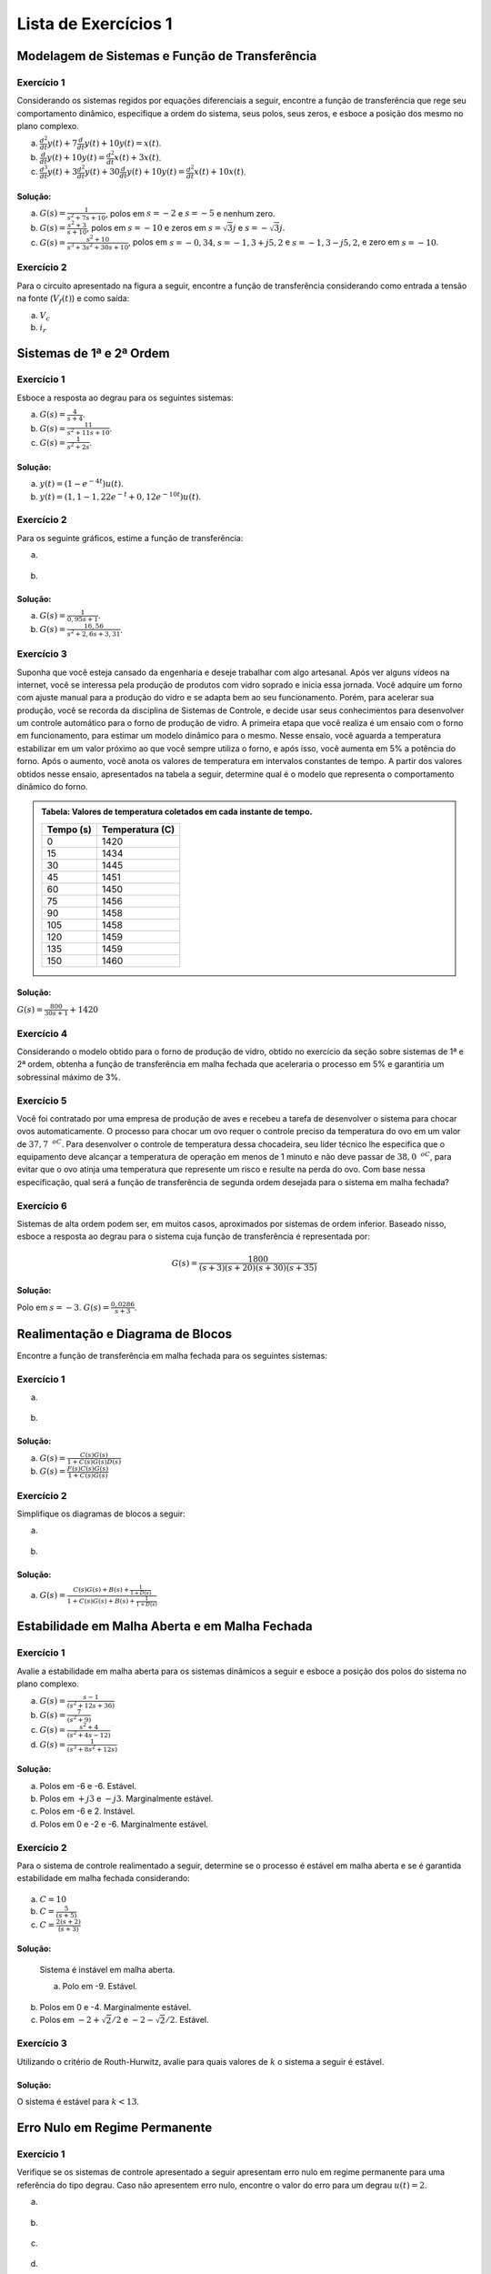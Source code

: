 =====================
Lista de Exercícios 1
=====================	

Modelagem de Sistemas e Função de Transferência
===============================================

-----------
Exercício 1
-----------

Considerando os sistemas regidos por equações diferenciais a seguir, encontre a função de transferência que rege seu comportamento dinâmico, especifique a ordem do sistema, seus polos, seus zeros, e esboce a posição dos mesmo no plano complexo.

a) :math:`\frac{d^2}{dt}y(t)+7\frac{d}{dt}y(t)+10y(t)=x(t)`.

b) :math:`\frac{d}{dt}y(t)+10y(t)=\frac{d^2}{dt}x(t)+3x(t)`.

c) :math:`\frac{d^3}{dt}y(t) + 3\frac{d^2}{dt}y(t)+30\frac{d}{dt}y(t)+10y(t)=\frac{d^2}{dt}x(t)+10x(t)`.

Solução:
--------

.. container:: toggle, toggle-hidden

	a) :math:`G(s)=\frac{1}{s^2+7s+10}`, polos em :math:`s=-2` e :math:`s=-5` e nenhum zero.
	
	b) :math:`G(s)=\frac{s^2+3}{s+10}`, polos em :math:`s=-10` e zeros em :math:`s=\sqrt{3}j` e :math:`s=-\sqrt{3}j`.
	
	c) :math:`G(s)=\frac{s^2+10}{s^3+3s^2+30s+10}`, polos em :math:`s=-0,34`, :math:`s=-1,3+j5,2` e :math:`s=-1,3-j5,2`, e zero em :math:`s=-10`.	
	
-----------
Exercício 2
-----------

Para o circuito apresentado na figura a seguir, encontre a função de transferência considerando como entrada a tensão na fonte (:math:`V_f(t)`) e como saída:

a) :math:`V_c`

b) :math:`i_r`

.. figure:: /figures/Lista1/exCir.png
	:figwidth: 40%
	:align: center

Sistemas de 1ª e 2ª Ordem
=========================

-----------
Exercício 1
-----------

Esboce a resposta ao degrau para os seguintes sistemas:

a) :math:`G(s)=\frac{4}{s+4}`.
    
b) :math:`G(s)=\frac{11}{s^2+11s+10}`.
   
c) :math:`G(s)=\frac{1}{s^2+2s}`.

Solução:
--------

.. container:: toggle, toggle-hidden

	a) :math:`y(t)=(1-e^{-4t})u(t)`.

	b) :math:`y(t)=(1,1-1,22e^{-t}+0,12e^{-10t})u(t)`.
	
-----------	
Exercício 2
-----------

Para os seguinte gráficos, estime a função de transferência:

a)

.. figure:: /figures/Lista1/exRe.png
	:figwidth: 80%
	:align: center

b) 

.. figure:: /figures/Lista1/exRe2.png
	:figwidth: 80%
	:align: center
	
Solução:
--------

.. container:: toggle, toggle-hidden
	
	a) :math:`G(s)=\frac{1}{0,95s+1}`.
    
	b) :math:`G(s)=\frac{16,56}{s^2+2,6s+3,31}`.

-----------	
Exercício 3
-----------

Suponha que você esteja cansado da engenharia e deseje trabalhar com algo artesanal. Após ver alguns vídeos na internet, você se interessa pela produção de produtos com vidro soprado e inicia essa jornada. Você adquire um forno com ajuste manual para a produção do vidro e se adapta bem ao seu funcionamento. Porém, para acelerar sua produção, você se recorda da disciplina de Sistemas de Controle, e decide usar seus conhecimentos para desenvolver um controle automático para o forno de produção de vidro. A primeira etapa que você realiza é um ensaio com o forno em funcionamento, para estimar um modelo dinâmico para o mesmo. Nesse ensaio, você aguarda a temperatura estabilizar em um valor próximo ao que você sempre utiliza o forno, e após isso, você aumenta em 5\% a potência do forno. Após o aumento, você anota os valores de temperatura em intervalos constantes de tempo. A partir dos valores obtidos nesse ensaio, apresentados na tabela a seguir, determine qual é o modelo que representa o comportamento dinâmico do forno.

.. admonition:: Tabela: Valores de temperatura coletados em cada instante de tempo.

	+-----------+-----------------+
	| Tempo (s) | Temperatura (C) |
	+===========+=================+
	| 0         | 1420            |
	+-----------+-----------------+
	| 15        | 1434            |
	+-----------+-----------------+
	| 30        | 1445            |
	+-----------+-----------------+
	| 45        | 1451            |
	+-----------+-----------------+
	| 60        | 1450            |
	+-----------+-----------------+
	| 75        | 1456            |
	+-----------+-----------------+
	| 90        | 1458            |
	+-----------+-----------------+
	| 105       | 1458            |
	+-----------+-----------------+
	| 120       | 1459            |
	+-----------+-----------------+
	| 135       | 1459            |
	+-----------+-----------------+
	| 150       | 1460            |
	+-----------+-----------------+

Solução:
--------

.. container:: toggle, toggle-hidden

	:math:`G(s)=\frac{800}{30s+1}+1420`

-----------	
Exercício 4
-----------

Considerando o modelo obtido para o forno de produção de vidro, obtido no exercício da seção sobre sistemas de 1ª e 2ª ordem, obtenha a função de transferência em malha fechada que aceleraria o processo em 5\% e garantiria um sobressinal máximo de 3\%.

-----------	
Exercício 5
-----------

Você foi contratado por uma empresa de produção de aves e recebeu a tarefa de desenvolver o sistema para chocar ovos automaticamente. O processo para chocar um ovo requer o controle preciso da temperatura do ovo em um valor de :math:`37,7\text{ }^oC`. Para desenvolver o controle de temperatura dessa chocadeira, seu líder técnico lhe especifica que o equipamento deve alcançar a temperatura de operação em menos de 1 minuto e não deve passar de :math:`38,0\text{ }^oC`, para evitar que o ovo atinja uma temperatura que represente um risco e resulte na perda do ovo. Com base nessa especificação, qual será a função de transferência de segunda ordem desejada para o sistema em malha fechada?

-----------	
Exercício 6
-----------

Sistemas de alta ordem podem ser, em muitos casos, aproximados por sistemas de ordem inferior. Baseado nisso, esboce a resposta ao degrau para o sistema cuja função de transferência é representada por:

.. math::
	G(s)=\frac{1800}{(s+3)(s+20)(s+30)(s+35)}

Solução:
--------

.. container:: toggle, toggle-hidden

	Polo em :math:`s=-3`. :math:`G(s)=\frac{0,0286}{s+3}`.
    

	

Realimentação e Diagrama de Blocos
==================================

Encontre a função de transferência em malha fechada para os seguintes sistemas:

-----------	
Exercício 1
-----------

a) 

.. figure:: /figures/Lista1/exMF1.png
	:figwidth: 60%
	:align: center

b) 

.. figure:: /figures/Lista1/exMF2.png
	:figwidth: 60%
	:align: center
	
Solução:
--------

.. container:: toggle, toggle-hidden
	
	a) :math:`G(s)=\frac{C(s)G(s)}{1+C(s)G(s)D(s)}`

	b) :math:`G(s)=\frac{F(s)C(s)G(s)}{1+C(s)G(s)}`
    
-----------
Exercício 2
-----------

Simplifique os diagramas de blocos a seguir:

a) 

.. figure:: /figures/Lista1/exDB1.png
	:figwidth: 60%
	:align: center
    
b)

.. figure:: /figures/Lista1/exDB2.png
	:figwidth: 60%
	:align: center
	
Solução:
--------

.. container:: toggle, toggle-hidden
	
	a) :math:`G(s)=\frac{C(s)G(s)+B(s)+\frac{1}{1+D(s)}}{1+C(s)G(s)+B(s)+\frac{1}{1+D(s)}}`
	
	
	
Estabilidade em Malha Aberta e em Malha Fechada
===============================================

-----------
Exercício 1
-----------

Avalie a estabilidade em malha aberta para os sistemas dinâmicos a seguir e esboce a posição dos polos do sistema no plano complexo.

a) :math:`G(s)=\frac{s-1}{(s^2+12s+36)}`
    
b) :math:`G(s)=\frac{7}{(s^2+9)}`

c) :math:`G(s)=\frac{s^2+4}{(s^2+4s-12)}`

d) :math:`G(s)=\frac{1}{(s^3+8s^2+12s)}`

Solução:
--------

.. container:: toggle, toggle-hidden

	a) Polos em -6 e -6. Estável.

	b) Polos em :math:`+j3` e :math:`-j3`. Marginalmente estável.

	c) Polos em -6 e 2. Instável.
		
	d) Polos em 0 e -2 e -6. Marginalmente estável.

-----------
Exercício 2
-----------
    
Para o sistema de controle realimentado a seguir, determine se o processo é estável em malha aberta e se é garantida estabilidade em malha fechada considerando:
    
.. figure:: /figures/Lista1/exES.png
	:figwidth: 60%
	:align: center

a) :math:`C=10`

b) :math:`C=\frac{5}{(s+5)}`

c) :math:`C=\frac{2(s+2)}{(s+3)}`

Solução:
--------

.. container:: toggle, toggle-hidden

	Sistema é instável em malha aberta.

	a) Polo em -9. Estável.
    
    b) Polos em 0 e -4. Marginalmente estável.

    c) Polos em :math:`-2+\sqrt{2}/2` e :math:`-2-\sqrt{2}/2`. Estável.


-----------
Exercício 3
-----------

Utilizando o critério de Routh-Hurwitz, avalie para quais valores de :math:`k` o sistema a seguir é estável.

.. figure:: /figures/Lista1/exRH.png
	:figwidth: 60%
	:align: center   
	
Solução:
--------

.. container:: toggle, toggle-hidden

	O sistema é estável para :math:`k<13`.


Erro Nulo em Regime Permanente
==============================

-----------
Exercício 1
-----------

Verifique se os sistemas de controle apresentado a seguir apresentam erro nulo em regime permanente para uma referência do tipo degrau. Caso não apresentem erro nulo, encontre o valor do erro para um degrau :math:`u(t)=2`.

a) 

.. figure:: /figures/Lista1/exErro0.png
	:figwidth: 60%
	:align: center 
	
b) 

.. figure:: /figures/Lista1/exErro3.png
	:figwidth: 60%
	:align: center 
    
c) 

.. figure:: /figures/Lista1/exErro2.png
	:figwidth: 60%
	:align: center 
	
d) 
  
.. figure:: /figures/Lista1/exErro1.png
	:figwidth: 60%
	:align: center   

Solução:
--------

.. container:: toggle, toggle-hidden

	a) Erro em regime permanente é :math:`\frac{1}{3}`.
	
	b) Erro em regime permanente é 0.
	
	c) Erro em regime permanente tende ao infinito.
	
	d) Erro em regime permanente é 0.
 
-----------
Exercício 2
-----------

Repita a questão anterior, porém considerando que a referência aplicada é uma rampa unitária, :math:`r(t)=tu(t)`, a qual é representada no domínio da transformada de Laplace por :math:`R(s)=\frac{1}{s^2}`.

Solução:
--------

.. container:: toggle, toggle-hidden
   
    a) Erro em regime permanente tende ao infinito.

    b) Erro em regime permanente igual a :math:`\frac{2}{15}`.

    c) Erro em regime permanente tende ao infinito.

    d) Erro em regime permanente igual a :math:`\frac{6}{5}`.
	
	
Controle PID
============

-----------
Exercício 1
-----------

Projete um controlador PI utilizando o método do ganho limite de Ziegler-Nichols para o sistema :math:`G(s)=\frac{1}{s^3+7s^2+10s}`. Para o controlador projetado, obtenha a função de transferência :math:`C(s)` e desenhe o diagrama de blocos do sistema de controle.

Solução:
--------

.. container:: toggle, toggle-hidden

    :math:`K_{cr}=70`, :math:`\omega=\sqrt{10}` e :math:`C(s)=\frac{31,5s(s+0,32)}{s}`.
    

-----------
Exercício 2
-----------

Ao iniciar o trabalho em uma indústria, você recebe como tarefa a melhoria do funcionamento de um sistema de controle definido pela função de transferência :math:`G(s)=\frac{1}{s^2+8s}`. Avaliando o funcionamento atual do sistema, você identifica que está sendo usando um controlador do tipo PI, implementado na forma paralela, com :math:`K_c=5` e :math:`K_1=1`. Para avaliar o funcionamento desse sistema de controle:

a) Discuta se a escolha de um controlador PI foi correta, para o tipo de sistema;

b) Obtenha a função de transferência :math:`C(s)` do controlador;

c) Desenhe o diagrama de blocos do sistema de controle;
    
d) Obtenha a faixa de valores de :math:`K_p` que garantem que o sistema é estável.
       
    
Solução:
--------

.. container:: toggle, toggle-hidden

	a) Não é a escolha correta. O sistema apresenta um integrador, sendo então do tipo 1. Dessa forma, não é necessário utilizar a parcela integradora, pois o sistema já é integrador e naturalmente apresentará erro nulo em regime permanente para entradas do tipo degrau. O uso da parcela integradora apenas tornará a resposta do sistema mais lenta.

    b) :math:`C(s)=\frac{5s+1}{s}`
    
    d) O sistema é estável para qualquer valor de :math:`K_p>\frac{1}{8}`.
    
-----------
Exercício 3
-----------

Projete um sistema de controle PID para o processo apresentado na figura a seguir, por meio do método da curva de reação de Ziegler-Nichols.

.. figure:: /figures/Lista1/exercicio.png
	:figwidth: 80%
	:align: center 


Solução:
--------

.. container:: toggle, toggle-hidden

	:math:`K=1`, :math:`L\approx 0,2` e :math:`T \approx 2,1`. Com isso, obtemos um PID na forma ideal com :math:`K_p-12,6`, :math:`T_i=0,4` e :math:`T_d=0,1` pela inspeção da tabela.

Discretização de Controladores
==============================

-----------
Exercício 1
-----------

Obtenha a função de transferência em tempo discreto e a equação diferenças para o controlador projetado no Exercício 1 da seção Controle PID. Escolha um período de amostragem adequado e utilize o método explícito de Euler e o método Trapezoidal.
	
Exercícios do Livro
===================

Lista de exercícios selecionados (Seção de Problemas) do livro "NISE, Norman S. Engenharia de sistemas de controle. 7. ed. Rio de Janeiro: LTC, 2017. 772 p. ISBN 978-8521634355".

1.1.

1.2.

1.4.

2.8.

2.12.

2.55.

2.66.

4.2

4.15.

4.20.

4.29.

4.31.

4.32.

4.69.

5.2. 

5.11.

5.14.

6.1.

6.3.

6.9.

6.12.

6.43.

7.1.

7.10.

7.20.

